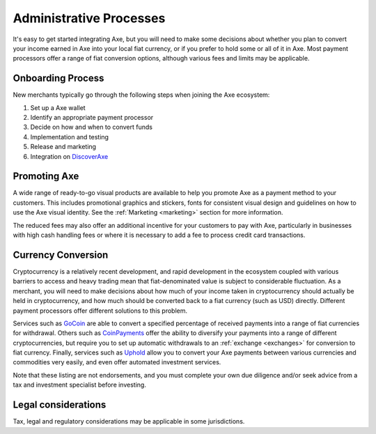 .. meta::
   :description: Administrative guides for merchants using Axe. Onboarding and immediate currency conversion at time of sale
   :keywords: axe, pos, merchants, currency, conversion, onboarding, legal, promotion

.. _merchants-administrative:

========================
Administrative Processes
========================

It's easy to get started integrating Axe, but you will need to make
some decisions about whether you plan to convert your income earned in
Axe into your local fiat currency, or if you prefer to hold some or all
of it in Axe. Most payment processors offer a range of fiat conversion
options, although various fees and limits may be applicable.


Onboarding Process
==================

New merchants typically go through the following steps when joining the
Axe ecosystem:

#. Set up a Axe wallet
#. Identify an appropriate payment processor
#. Decide on how and when to convert funds
#. Implementation and testing
#. Release and marketing
#. Integration on `DiscoverAxe <https://discoveraxe.com>`_


Promoting Axe
==============

A wide range of ready-to-go visual products are available to help you
promote Axe as a payment method to your customers. This includes
promotional graphics and stickers, fonts for consistent visual design
and guidelines on how to use the Axe visual identity. See the
:ref:`Marketing <marketing>` section for more information.

The reduced fees may also offer an additional incentive for your
customers to pay with Axe, particularly in businesses with high cash
handling fees or where it is necessary to add a fee to process credit
card transactions.


Currency Conversion
===================

Cryptocurrency is a relatively recent development, and rapid development
in the ecosystem coupled with various barriers to access and heavy
trading mean that fiat-denominated value is subject to considerable
fluctuation. As a merchant, you will need to make decisions about how
much of your income taken in cryptocurrency should actually be held in
cryptocurrency, and how much should be converted back to a fiat currency
(such as USD) directly. Different payment processors offer different
solutions to this problem.

Services such as `GoCoin <https://gocoin.com>`_ are able to convert a
specified percentage of received payments into a range of fiat
currencies for withdrawal. Others such as `CoinPayments
<https://www.coinpayments.net>`_ offer the ability to diversify your
payments into a range of different cryptocurrencies, but require you to
set up automatic withdrawals to an :ref:`exchange <exchanges>` for
conversion to fiat currency. Finally, services such as `Uphold
<https://uphold.com>`_ allow you to convert your Axe payments between
various currencies and commodities very easily, and even offer automated
investment services.

Note that these listing are not endorsements, and you must complete your
own due diligence and/or seek advice from a tax and investment
specialist before investing.


Legal considerations
====================

Tax, legal and regulatory considerations may be applicable in some
jurisdictions.
